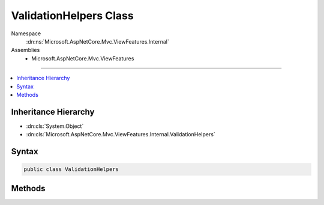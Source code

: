 

ValidationHelpers Class
=======================





Namespace
    :dn:ns:`Microsoft.AspNetCore.Mvc.ViewFeatures.Internal`
Assemblies
    * Microsoft.AspNetCore.Mvc.ViewFeatures

----

.. contents::
   :local:



Inheritance Hierarchy
---------------------


* :dn:cls:`System.Object`
* :dn:cls:`Microsoft.AspNetCore.Mvc.ViewFeatures.Internal.ValidationHelpers`








Syntax
------

.. code-block:: csharp

    public class ValidationHelpers








.. dn:class:: Microsoft.AspNetCore.Mvc.ViewFeatures.Internal.ValidationHelpers
    :hidden:

.. dn:class:: Microsoft.AspNetCore.Mvc.ViewFeatures.Internal.ValidationHelpers

Methods
-------

.. dn:class:: Microsoft.AspNetCore.Mvc.ViewFeatures.Internal.ValidationHelpers
    :noindex:
    :hidden:

    
    .. dn:method:: Microsoft.AspNetCore.Mvc.ViewFeatures.Internal.ValidationHelpers.GetModelErrorMessageOrDefault(Microsoft.AspNetCore.Mvc.ModelBinding.ModelError)
    
        
    
        
        :type modelError: Microsoft.AspNetCore.Mvc.ModelBinding.ModelError
        :rtype: System.String
    
        
        .. code-block:: csharp
    
            public static string GetModelErrorMessageOrDefault(ModelError modelError)
    
    .. dn:method:: Microsoft.AspNetCore.Mvc.ViewFeatures.Internal.ValidationHelpers.GetModelErrorMessageOrDefault(Microsoft.AspNetCore.Mvc.ModelBinding.ModelError, Microsoft.AspNetCore.Mvc.ModelBinding.ModelStateEntry, Microsoft.AspNetCore.Mvc.ViewFeatures.ModelExplorer)
    
        
    
        
        :type modelError: Microsoft.AspNetCore.Mvc.ModelBinding.ModelError
    
        
        :type containingEntry: Microsoft.AspNetCore.Mvc.ModelBinding.ModelStateEntry
    
        
        :type modelExplorer: Microsoft.AspNetCore.Mvc.ViewFeatures.ModelExplorer
        :rtype: System.String
    
        
        .. code-block:: csharp
    
            public static string GetModelErrorMessageOrDefault(ModelError modelError, ModelStateEntry containingEntry, ModelExplorer modelExplorer)
    
    .. dn:method:: Microsoft.AspNetCore.Mvc.ViewFeatures.Internal.ValidationHelpers.GetModelStateList(Microsoft.AspNetCore.Mvc.ViewFeatures.ViewDataDictionary, System.Boolean)
    
        
    
        
        :type viewData: Microsoft.AspNetCore.Mvc.ViewFeatures.ViewDataDictionary
    
        
        :type excludePropertyErrors: System.Boolean
        :rtype: System.Collections.Generic.IList<System.Collections.Generic.IList`1>{Microsoft.AspNetCore.Mvc.ModelBinding.ModelStateEntry<Microsoft.AspNetCore.Mvc.ModelBinding.ModelStateEntry>}
    
        
        .. code-block:: csharp
    
            public static IList<ModelStateEntry> GetModelStateList(ViewDataDictionary viewData, bool excludePropertyErrors)
    

